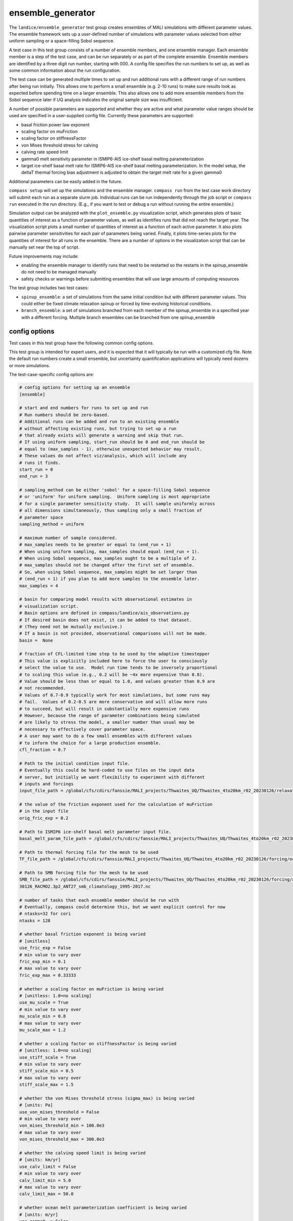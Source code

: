 .. _landice_ensemble_generator:

ensemble_generator
==================

The ``landice/ensemble_generator`` test group creates ensembles of MALI
simulations with different parameter values.  The ensemble framework
sets up a user-defined number of simulations with parameter values selected
from either uniform sampling or a space-filling Sobol sequence.

A test case in this test group consists of a number of ensemble members,
and one ensemble manager.
Each ensemble member is a step of the test case, and can be run separately
or as part of the complete ensemble.  Ensemble members are identified by a
three digit run number, starting with 000.
A config file specifies the run numbers to set up, as well as some common
information about the run configuration.

The test case can be generated multiple times to set up and run additional
runs with a different range of run numbers after being run initially. This
allows one to perform a small ensemble (e.g. 2-10 runs) to make sure results
look as expected before spending time on a larger ensemble. This also allows
one to add more ensemble members from the Sobol sequence later if UQ analysis
indicates the original sample size was insufficient.

A number of possible parameters are supported and whether they are active and
what parameter value ranges should be used are specified in a user-supplied
config file.  Currently these parameters are supported:

* basal friction power law exponent

* scaling factor on muFriction

* scaling factor on stiffnessFactor

* von Mises threshold stress for calving

* calving rate speed limit

* gamma0 melt sensitivity parameter in ISMIP6-AIS ice-shelf basal melting
  parameterization

* target ice-shelf basal melt rate for ISMIP6-AIS ice-shelf basal melting
  parameterization.  In the model setup, the deltaT thermal forcing bias
  adjustment is adjusted to obtain the target melt rate for a given gamma0

Additional parameters can be easily added in the future.

``compass setup`` will set up the simulations and the ensemble manager.
``compass run`` from the test case work directory will submit each run as a
separate slurm job.
Individual runs can be run independently through the job script or
``compass run`` executed in the
run directory.  (E.g., if you want to test or debug a run without running the
entire ensemble.)

Simulation output can be analyzed with the ``plot_ensemble.py`` visualization
script, which generates plots of basic quantities of interest as a function
of parameter values, as well as identifies runs that did not reach the
target year.  The visualization script plots a small number of quantities of
interest as a function of each active parameter.  It also plots pairwise
parameter sensitivities for each pair of parameters being varied.  Finally,
it plots time-series plots for the quantities of interest for all runs in the
ensemble.  There are a number of options in the visualization script that
can be manually set near the top of script.

Future improvements may include:

* enabling the ensemble manager to identify runs that need to be restarted
  so the restarts in the spinup_ensemble do not need to be managed manually

* safety checks or warnings before submitting ensembles that will use large
  amounts of computing resources

The test group includes two test cases:

* ``spinup_ensemble``: a set of simulations from the same initial condition
  but with different parameter values.  This could either be fixed climate
  relaxation spinup or forced by time-evolving historical conditions.

* ``branch_ensemble``: a set of simulations branched from each member of the
  spinup_ensemble in a specified year with a different forcing.  Multiple
  branch ensembles can be branched from one spinup_ensemble

config options
--------------
Test cases in this test group have the following common config options.

This test group is intended for expert users, and it is expected that it
will typically be run with a customized cfg file.  Note the default run
numbers create a small ensemble, but uncertainty quantification applications
will typically need dozens or more simulations.

The test-case-specific config options are:

.. code-block:: cfg

   # config options for setting up an ensemble
   [ensemble]

   # start and end numbers for runs to set up and run
   # Run numbers should be zero-based.
   # Additional runs can be added and run to an existing ensemble
   # without affecting existing runs, but trying to set up a run
   # that already exists will generate a warning and skip that run.
   # If using uniform sampling, start_run should be 0 and end_run should be
   # equal to (max_samples - 1), otherwise unexpected behavior may result.
   # These values do not affect viz/analysis, which will include any
   # runs it finds.
   start_run = 0
   end_run = 3

   # sampling_method can be either 'sobol' for a space-filling Sobol sequence
   # or 'uniform' for uniform sampling.  Uniform sampling is most appropriate
   # for a single parameter sensitivity study.  It will sample uniformly across
   # all dimensions simultaneously, thus sampling only a small fraction of
   # parameter space
   sampling_method = uniform

   # maximum number of sample considered.
   # max_samples needs to be greater or equal to (end_run + 1)
   # When using uniform sampling, max_samples should equal (end_run + 1).
   # When using Sobol sequence, max_samples ought to be a multiple of 2.
   # max_samples should not be changed after the first set of ensemble.
   # So, when using Sobol sequence, max_samples might be set larger than
   # (end_run + 1) if you plan to add more samples to the ensemble later.
   max_samples = 4

   # basin for comparing model results with observational estimates in
   # visualization script.
   # Basin options are defined in compass/landice/ais_observations.py
   # If desired basin does not exist, it can be added to that dataset.
   # (They need not be mutually exclusive.)
   # If a basin is not provided, observational comparisons will not be made.
   basin =  None

   # fraction of CFL-limited time step to be used by the adaptive timestepper
   # This value is explicitly included here to force the user to consciously
   # select the value to use.  Model run time tends to be inversely proportional
   # to scaling this value (e.g., 0.2 will be ~4x more expensive than 0.8).
   # Value should be less than or equal to 1.0, and values greater than 0.9 are
   # not recommended.
   # Values of 0.7-0.9 typically work for most simulations, but some runs may
   # fail.  Values of 0.2-0.5 are more conservative and will allow more runs
   # to succeed, but will result in substantially more expensive runs
   # However, because the range of parameter combinations being simulated
   # are likely to stress the model, a smaller number than usual may be
   # necessary to effectively cover parameter space.
   # A user may want to do a few small ensembles with different values
   # to inform the choice for a large production ensemble.
   cfl_fraction = 0.7

   # Path to the initial condition input file.
   # Eventually this could be hard-coded to use files on the input data
   # server, but initially we want flexibility to experiment with different
   # inputs and forcings
   input_file_path = /global/cfs/cdirs/fanssie/MALI_projects/Thwaites_UQ/Thwaites_4to20km_r02_20230126/relaxation/Thwaites_4to20km_r02_20230126_withStiffness_10yrRelax.nc

   # the value of the friction exponent used for the calculation of muFriction
   # in the input file
   orig_fric_exp = 0.2

   # Path to ISMIP6 ice-shelf basal melt parameter input file.
   basal_melt_param_file_path = /global/cfs/cdirs/fanssie/MALI_projects/Thwaites_UQ/Thwaites_4to20km_r02_20230126/forcing/basal_melt/parameterizations/Thwaites_4to20km_r02_20230126_basin_and_coeff_gamma0_DeltaT_quadratic_non_local_median.nc

   # Path to thermal forcing file for the mesh to be used
   TF_file_path = /global/cfs/cdirs/fanssie/MALI_projects/Thwaites_UQ/Thwaites_4to20km_r02_20230126/forcing/ocean_thermal_forcing/obs/Thwaites_4to20km_r02_20230126_obs_TF_1995-2017_8km_x_60m_no_xtime.nc

   # Path to SMB forcing file for the mesh to be used
   SMB_file_path = /global/cfs/cdirs/fanssie/MALI_projects/Thwaites_UQ/Thwaites_4to20km_r02_20230126/forcing/atmosphere_forcing/RACMO_climatology_1995-2017/Thwaites_4to20km_r02_202
   30126_RACMO2.3p2_ANT27_smb_climatology_1995-2017.nc

   # number of tasks that each ensemble member should be run with
   # Eventually, compass could determine this, but we want explicit control for now
   # ntasks=32 for cori
   ntasks = 128

   # whether basal friction exponent is being varied
   # [unitless]
   use_fric_exp = False
   # min value to vary over
   fric_exp_min = 0.1
   # max value to vary over
   fric_exp_max = 0.33333

   # whether a scaling factor on muFriction is being varied
   # [unitless: 1.0=no scaling]
   use_mu_scale = True
   # min value to vary over
   mu_scale_min = 0.8
   # max value to vary over
   mu_scale_max = 1.2

   # whether a scaling factor on stiffnessFactor is being varied
   # [unitless: 1.0=no scaling]
   use_stiff_scale = True
   # min value to vary over
   stiff_scale_min = 0.5
   # max value to vary over
   stiff_scale_max = 1.5

   # whether the von Mises threshold stress (sigma_max) is being varied
   # [units: Pa]
   use_von_mises_threshold = False
   # min value to vary over
   von_mises_threshold_min = 100.0e3
   # max value to vary over
   von_mises_threshold_max = 300.0e3

   # whether the calving speed limit is being varied
   # [units: km/yr]
   use_calv_limit = False
   # min value to vary over
   calv_limit_min = 5.0
   # max value to vary over
   calv_limit_max = 50.0

   # whether ocean melt parameterization coefficient is being varied
   # [units: m/yr]
   use_gamma0  = False
   # min value to vary over
   gamma0_min = 9620.0
   # max value to vary over
   gamma0_max = 471000.0

   # whether target ice-shelf basal melt flux is being varied
   # [units: Gt/yr]
   use_meltflux = False
   # min value to vary over
   meltflux_min = 90.5
   # max value to vary over
   meltflux_max = 114.5
   # ice-shelf area associated with target melt rates
   # [units: m^2]
   iceshelf_area_obs = 4411.0e6

A user should copy the default config file to a user-defined config file
before setting up the test case and any necessary adjustments made.
Importantly, the user-defined config should be modified
to also include the following options that will be used for submitting the
jobs for each ensemble member.

.. code-block:: cfg

   [parallel]
   account = ALLOCATION_NAME_HERE
   qos = regular

   [job]
   wall_time = 1:30:00

Note that currently there is not functionality
to automatically enable restart settings if runs in the spinup_ensemble
do not reach the desired year.  This could be added in the future, but to
date it has been practical to set ``wall_time`` long enough to ensure this
is not a problem.  Runs in a branch_ensemble are set as restarts from the
spinup_ensemble runs, so there is no need to change settings if runs
need to be continued beyond the first job.

spinup_ensemble
---------------

``landice/ensemble_generator/spinup_ensemble`` uses the ensemble framework to create
an ensemble of simulations integrated over a specified time range.  The test case
can be applied to any domain and set of input files.  If the default namelist
and streams settings are not appropriate, they can be adjusted or a new test
case can be set up mirroring the existing one.

The default model configuration uses:

* first-order velocity solver

* power law basal friction

* evolving temperature

* von Mises calving

* ISMIP6 surface mass balance and sub-ice-shelf melting using climatological
  mean forcing

The initial condition and forcing files are specified in the
``ensemble_generator.cfg`` file or a user modification of it.

branch_ensemble
---------------

``landice/ensemble_generator/branch_ensemble`` uses the ensemble framework to create
an ensemble of simulations that are branched from corresponding runs of the
``spinup_ensemble`` at a specified year with a different forcing.  In general,
any namelist or streams modifications can be applied to the branch runs.

The branch_ensemble test-case-specific config options are:

.. code-block:: cfg

   # config options for setting up an ensemble

   # config options for branching an ensemble
   [branch_ensemble]

   # start and end numbers for runs to set up and run
   # branch runs.
   # It is assumed that spinup runs have already been
   # conducted for these runs.
   start_run = 0
   end_run = 3

   # Path to thermal forcing file for the mesh to be used in the branch run
   TF_file_path = /global/cfs/cdirs/fanssie/MALI_projects/Amery_UQ/Amery_4to20km_from_whole_AIS/forcing/ocean_thermal_forcing/UKESM1-0-LL_SSP585/1995-2300/Amery_4to20km_TF_UKESM1-0-LL_SSP585_2300.nc

   # Path to SMB forcing file for the mesh to be used in the branch run
   SMB_file_path = /global/cfs/cdirs/fanssie/MALI_projects/Amery_UQ/Amery_4to20km_from_whole_AIS/forcing/atmosphere_forcing/UKESM1-0-LL_SSP585/1995-2300/Amery_4to20km_SMB_UKESM1-0-LL_SSP585_2300_noBareLandAdvance.nc

   # location of spinup ensemble to branch from
   spinup_test_dir = /pscratch/sd/h/hoffman2/AMERY_corrected_forcing_6param_ensemble_2023-03-18/landice/ensemble_generator/ensemble

   # year of spinup simulation from which to branch runs
   branch_year = 2050

   # whether to only set up branch runs for filtered runs or all runs
   set_up_filtered_only = True

   # path to pickle file containing filtering information generated by plot_ensemble.py
   ensemble_pickle_file = None

Steps for setting up and running an ensmble
~~~~~~~~~~~~~~~~~~~~~~~~~~~~~~~~~~~~~~~~~~~

1. With a compass conda environment set up, run, e.g.,
   ``compass setup -t landice/ensemble_generator/spinup_ensemble -w WORK_DIR_PATH -f USER.cfg``
   where ``WORK_DIR_PATH`` is a location that can store the whole
   ensemble (typically a scratch drive) and ``USER.cfg`` is the
   user-defined config described in the previous section that includes
   options for ``[parallel]`` and ``[job]``, as well as any required
   modifications to the ``[ensemble]`` section.  Likely, most or all
   attributes in the ``[ensemble]`` section need to be customized for a
   given application.

2. After ``compass setup`` completes and all runs are set up, go to the
   ``WORK_DIR_PATH`` and change to the
   ``landice/ensemble_generator/spinup_ensemble`` subdirectory.
   From there you will see subdirectories for each run, a subdirectory for the
   ``ensemble_manager`` and symlink to the visualization script.

3. To submit jobs for the entire ensemble, change to the ``ensemble_manager``
   subdirectory and execute ``compass run``.  Be careful, as it is possible to
   consume a large number of computing resources quickly with this tool!

4. Each run will have its own batch job that can be monitored with ``squeue``
   or similar commands.

5. When the ensemble has completed, or as it is progressing,
   you can assess the result through the
   basic visualization script ``plot_ensemble.py``.  The script will skip runs
   that are incomplete or failed, so you can run it while an ensemble is
   still running to assess progress.

6. If you want to run add additional ensemble members, adjust
   ``start_run`` and ``end_run`` in your config file and redo steps 1-5.
   The ensemble_manager will always be set to run the most recent run
   numbers defined in the config when ``compass setup`` was run.
   The visualization script is independent of the run manager and will
   process all runs it finds.

It is also possible to run an individual run manually by changing to the run
directory and submitting the job script yourself with ``sbatch``.

Setting up and running a branch ensemble follows the same steps.  Multiple
branch ensembles (e.g., with different climate forcing scenarios) can be
conducted from one spinup ensemble.

